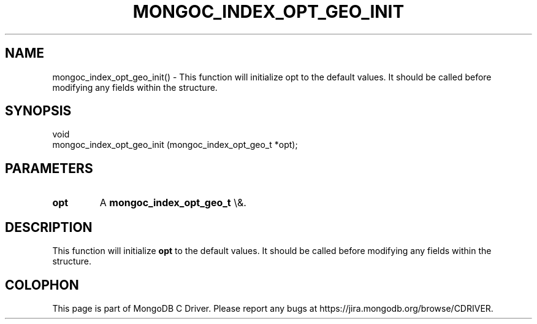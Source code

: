 .\" This manpage is Copyright (C) 2016 MongoDB, Inc.
.\" 
.\" Permission is granted to copy, distribute and/or modify this document
.\" under the terms of the GNU Free Documentation License, Version 1.3
.\" or any later version published by the Free Software Foundation;
.\" with no Invariant Sections, no Front-Cover Texts, and no Back-Cover Texts.
.\" A copy of the license is included in the section entitled "GNU
.\" Free Documentation License".
.\" 
.TH "MONGOC_INDEX_OPT_GEO_INIT" "3" "2015\(hy10\(hy26" "MongoDB C Driver"
.SH NAME
mongoc_index_opt_geo_init() \- This function will initialize opt to the default values. It should be called before modifying any fields within the structure.
.SH "SYNOPSIS"

.nf
.nf
void
mongoc_index_opt_geo_init (mongoc_index_opt_geo_t *opt);
.fi
.fi

.SH "PARAMETERS"

.TP
.B
opt
A
.B mongoc_index_opt_geo_t
\e&.
.LP

.SH "DESCRIPTION"

This function will initialize
.B opt
to the default values. It should be called before modifying any fields within the structure.


.B
.SH COLOPHON
This page is part of MongoDB C Driver.
Please report any bugs at https://jira.mongodb.org/browse/CDRIVER.